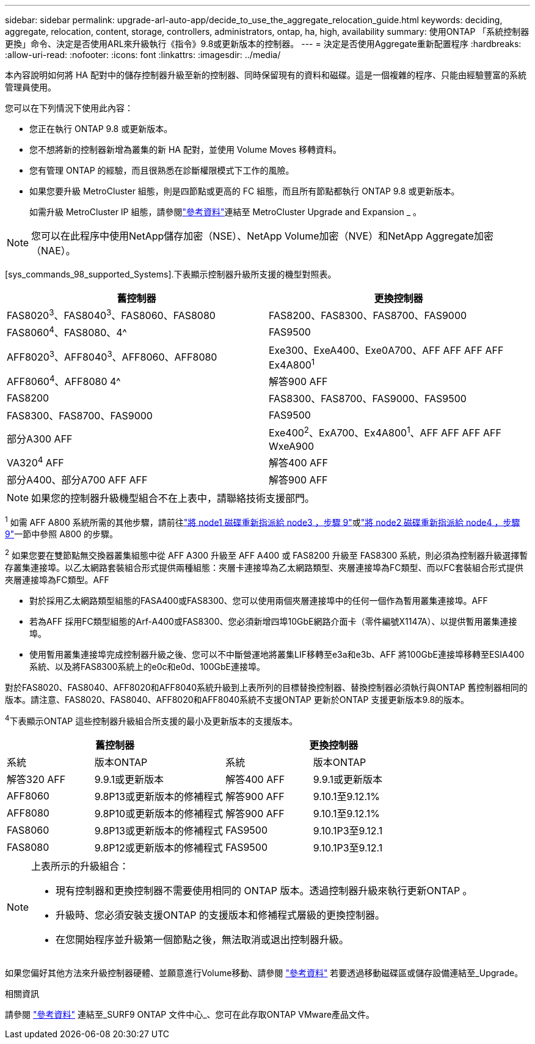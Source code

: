 ---
sidebar: sidebar 
permalink: upgrade-arl-auto-app/decide_to_use_the_aggregate_relocation_guide.html 
keywords: deciding, aggregate, relocation, content, storage, controllers, administrators, ontap, ha, high, availability 
summary: 使用ONTAP 「系統控制器更換」命令、決定是否使用ARL來升級執行《指令》9.8或更新版本的控制器。 
---
= 決定是否使用Aggregate重新配置程序
:hardbreaks:
:allow-uri-read: 
:nofooter: 
:icons: font
:linkattrs: 
:imagesdir: ../media/


[role="lead"]
本內容說明如何將 HA 配對中的儲存控制器升級至新的控制器、同時保留現有的資料和磁碟。這是一個複雜的程序、只能由經驗豐富的系統管理員使用。

您可以在下列情況下使用此內容：

* 您正在執行 ONTAP 9.8 或更新版本。
* 您不想將新的控制器新增為叢集的新 HA 配對，並使用 Volume Moves 移轉資料。
* 您有管理 ONTAP 的經驗，而且很熟悉在診斷權限模式下工作的風險。
* 如果您要升級 MetroCluster 組態，則是四節點或更高的 FC 組態，而且所有節點都執行 ONTAP 9.8 或更新版本。
+
如需升級 MetroCluster IP 組態，請參閱link:other_references.html["參考資料"]連結至 MetroCluster Upgrade and Expansion _ 。




NOTE: 您可以在此程序中使用NetApp儲存加密（NSE）、NetApp Volume加密（NVE）和NetApp Aggregate加密（NAE）。

[sys_commands_98_supported_Systems].下表顯示控制器升級所支援的機型對照表。

|===
| 舊控制器 | 更換控制器 


| FAS8020^3^、FAS8040^3^、FAS8060、FAS8080 | FAS8200、FAS8300、FAS8700、FAS9000 


| FAS8060^4^、FAS8080、4^ | FAS9500 


| AFF8020^3^、AFF8040^3^、AFF8060、AFF8080 | Exe300、ExeA400、Exe0A700、AFF AFF AFF AFF Ex4A800^1^ 


| AFF8060^4^、AFF8080 4^ | 解答900 AFF 


| FAS8200 | FAS8300、FAS8700、FAS9000、FAS9500 


| FAS8300、FAS8700、FAS9000 | FAS9500 


| 部分A300 AFF | Exe400^2^、ExA700、Ex4A800^1^、AFF AFF AFF AFF WxeA900 


| VA320^4^ AFF | 解答400 AFF 


| 部分A400、部分A700 AFF AFF | 解答900 AFF 
|===

NOTE: 如果您的控制器升級機型組合不在上表中，請聯絡技術支援部門。

^1^ 如需 AFF A800 系統所需的其他步驟，請前往link:reassign-node1-disks-to-node3.html#reassign-node1-node3-app-step9["將 node1 磁碟重新指派給 node3 ，步驟 9"]或link:reassign-node2-disks-to-node4.html#reassign-node2-node4-app-step9["將 node2 磁碟重新指派給 node4 ，步驟 9"]一節中參照 A800 的步驟。

^2^ 如果您要在雙節點無交換器叢集組態中從 AFF A300 升級至 AFF A400 或 FAS8200 升級至 FAS8300 系統，則必須為控制器升級選擇暫存叢集連接埠。以乙太網路套裝組合形式提供兩種組態：夾層卡連接埠為乙太網路類型、夾層連接埠為FC類型、而以FC套裝組合形式提供夾層連接埠為FC類型。AFF

* 對於採用乙太網路類型組態的FASA400或FAS8300、您可以使用兩個夾層連接埠中的任何一個作為暫用叢集連接埠。AFF
* 若為AFF 採用FC類型組態的Arf-A400或FAS8300、您必須新增四埠10GbE網路介面卡（零件編號X1147A）、以提供暫用叢集連接埠。
* 使用暫用叢集連接埠完成控制器升級之後、您可以不中斷營運地將叢集LIF移轉至e3a和e3b、AFF 將100GbE連接埠移轉至ESIA400系統、以及將FAS8300系統上的e0c和e0d、100GbE連接埠。


對於FAS8020、FAS8040、AFF8020和AFF8040系統升級到上表所列的目標替換控制器、替換控制器必須執行與ONTAP 舊控制器相同的版本。請注意、FAS8020、FAS8040、AFF8020和AFF8040系統不支援ONTAP 更新於ONTAP 支援更新版本9.8的版本。

^4^下表顯示ONTAP 這些控制器升級組合所支援的最小及更新版本的支援版本。

[cols="20,30,20,30"]
|===
2+| 舊控制器 2+| 更換控制器 


| 系統 | 版本ONTAP | 系統 | 版本ONTAP 


| 解答320 AFF | 9.9.1或更新版本 | 解答400 AFF | 9.9.1或更新版本 


| AFF8060 | 9.8P13或更新版本的修補程式 | 解答900 AFF | 9.10.1至9.12.1% 


| AFF8080 | 9.8P10或更新版本的修補程式 | 解答900 AFF | 9.10.1至9.12.1% 


| FAS8060 | 9.8P13或更新版本的修補程式 | FAS9500 | 9.10.1P3至9.12.1 


| FAS8080 | 9.8P12或更新版本的修補程式 | FAS9500 | 9.10.1P3至9.12.1 
|===
[NOTE]
====
上表所示的升級組合：

* 現有控制器和更換控制器不需要使用相同的 ONTAP 版本。透過控制器升級來執行更新ONTAP 。
* 升級時、您必須安裝支援ONTAP 的支援版本和修補程式層級的更換控制器。
* 在您開始程序並升級第一個節點之後，無法取消或退出控制器升級。


====
如果您偏好其他方法來升級控制器硬體、並願意進行Volume移動、請參閱 link:other_references.html["參考資料"] 若要透過移動磁碟區或儲存設備連結至_Upgrade。

.相關資訊
請參閱 link:other_references.html["參考資料"] 連結至_SURF9 ONTAP 文件中心_、您可在此存取ONTAP VMware產品文件。
